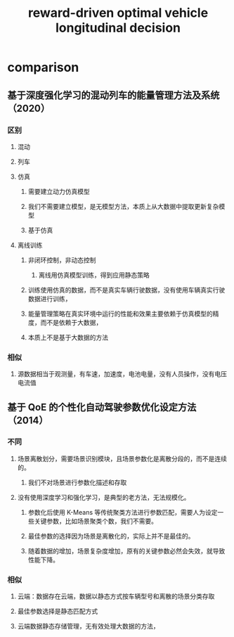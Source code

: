 :PROPERTIES:
:ID:       38694c8a-c239-4a09-8a9a-5deeaffa0212
:END:
#+title: reward-driven optimal vehicle longitudinal decision


* comparison
** 基于深度强化学习的混动列车的能量管理方法及系统 （2020）
*** 区别
**** 混动
**** 列车
**** 仿真
***** 需要建立动力仿真模型
***** 我们不需要建立模型，是无模型方法，本质上从大数据中提取更新复杂模型
***** 基于仿真
**** 离线训练
***** 非闭环控制，非动态控制
****** 离线用仿真模型训练，得到应用静态策略
***** 训练使用仿真的数据，而不是真实车辆行驶数据，没有使用车辆真实行驶数据进行训练，
***** 能量管理策略在真实环境中运行的性能和效果主要依赖于仿真模型的精度，而不是依赖于大数据，
***** 本质上不是基于大数据的方法
*** 相似
**** 源数据相当于观测量，有车速，加速度，电池电量，没有人员操作，没有电压电流值
** 基于 QoE 的个性化自动驾驶参数优化设定方法（2014）
*** 不同
**** 场景离散划分，需要场景识别模块，且场景参数化是离散分段的，而不是连续的。
***** 我们不对场景进行参数化描述和存取
**** 没有使用深度学习和强化学习，是典型的老方法，无法规模化。
***** 参数化后使用 K-Means 等传统聚类方法进行参数匹配，需要人为设定一些关键参数，比如场景聚类个数，我们不需要。
***** 最佳参数的选择因为场景是离散化的，实际上并不是最佳的。
***** 随着数据的增加，场景复杂度增加，原有的关键参数必然会失效，就导致性能下降。
*** 相似
**** 云端：数据存在云端，数据以静态方式按车辆型号和离散的场景分类存取
**** 最佳参数选择是静态匹配方式
**** 云端数据静态存储管理，无有效处理大数据的方法，
